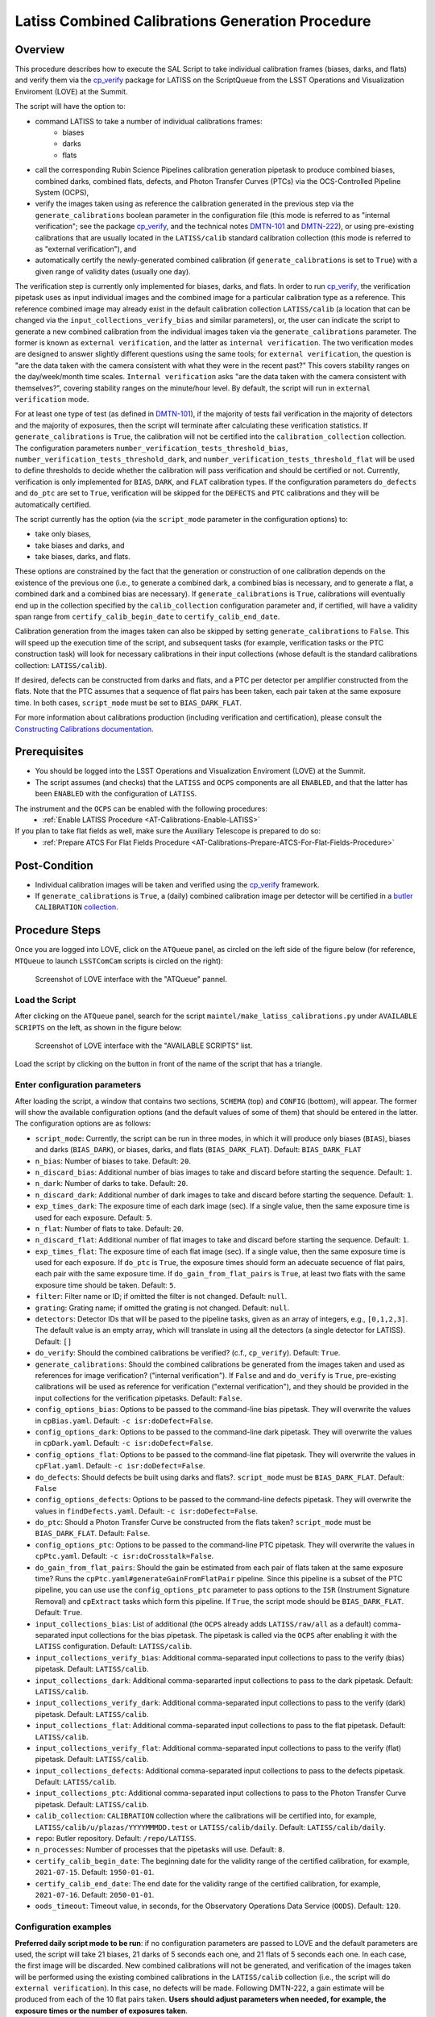 .. |author| replace:: *Andrés A. Plazas Malagón*
.. If there are no contributors, write "none" between the asterisks. Do not remove the substitution.
.. |contributors| replace:: *none*

.. _LATISS-Combined-Calibrations-Procedure-LATISS-Combined-Calibrations-Generation-Procedure:

###############################################
Latiss Combined Calibrations Generation Procedure
###############################################

.. _Latiss-Combined-Calibrations-Procedure-Overview:

Overview
========

This procedure describes how to execute the SAL Script to take individual calibration frames (biases, darks, and flats) and verify them via the `cp_verify`_ package for LATISS on the ScriptQueue from the LSST Operations and Visualization Enviroment (LOVE) at the Summit. 

The script will have the option to: 

- command LATISS to take a number of individual calibrations frames:
   - biases
   - darks
   - flats
- call the corresponding Rubin Science Pipelines calibration generation pipetask to produce combined biases, combined darks, combined flats, defects, and Photon Transfer Curves (PTCs) via the OCS-Controlled Pipeline System (OCPS),
- verify the images taken using as reference the calibration generated in the previous step via the ``generate_calibrations`` boolean parameter in the configuration file (this mode is referred to as "internal verification"; see the package `cp_verify`_, and the technical notes `DMTN-101`_ and `DMTN-222`_), or using pre-existing calibrations that are usually located in the ``LATISS/calib`` standard calibration collection (this mode is referred to as "external verification"), and
- automatically certify the newly-generated combined calibration (if ``generate_calibrations`` is set to ``True``) with a given range of validity dates (usually one day).

The verification step is currently only implemented for biases, darks, and flats. In order to run `cp_verify`_, the verification pipetask uses as input individual images and the combined image for a particular calibration type as a reference. This reference combined image may already exist in the default calibration collection ``LATISS/calib`` (a location that can be changed via the ``input_collections_verify_bias`` and similar parameters), or, the user can indicate the script to generate a new combined calibration from the individual images taken via the ``generate_calibrations`` parameter. The former is known as ``external verification``, and the latter as ``internal verification``. The two verification modes are designed to answer slightly different questions using the same tools; for ``external verification``, the question is "are the data taken with the camera consistent with what they were in the recent past?"  This covers stability ranges on the day/week/month time scales.  ``Internal verification`` asks "are the data taken with the camera consistent with themselves?", covering stability ranges on the minute/hour level. By default, the script will run in ``external verification`` mode.

For at least one type of test (as defined in `DMTN-101`_), if the majority of tests fail verification in the majority of detectors and the majority of exposures, then the script will terminate after calculating these verification statistics. If ``generate_calibrations`` is ``True``, the calibration will not be certified into the ``calibration_collection`` collection. The configuration parameters ``number_verification_tests_threshold_bias``, ``number_verification_tests_threshold_dark``, and ``number_verification_tests_threshold_flat`` will be used to define thresholds to decide whether the calibration will pass verification and should be certified or not. Currently, verification is only implemented for ``BIAS``, ``DARK``, and ``FLAT`` calibration types. If the configuration parameters ``do_defects`` and ``do_ptc`` are set to ``True``, verification will be skipped for the ``DEFECTS`` and ``PTC`` calibrations and they will be automatically certified.

The script currently has the option (via the ``script_mode`` parameter in the configuration options) to:

- take only biases, 
- take biases and darks, and 
- take biases, darks, and flats. 
  
These options are constrained by the fact that the generation or construction of one calibration depends on the existence of the previous one (i.e., to generate a combined dark, a combined bias is necessary, and to generate a flat, a combined dark and a combined bias are necessary). If ``generate_calibrations`` is ``True``, calibrations will eventually end up in the collection specified by the ``calib_collection`` configuration parameter and, if certified, will have a validity span range from ``certify_calib_begin_date`` to ``certify_calib_end_date``.

Calibration generation from the images taken can also be skipped by setting ``generate_calibrations`` to ``False``. This will speed up the execution time of the script, and subsequent tasks (for example, verification tasks or the PTC construction task) will look for necessary calibrations in their input collections (whose default is the standard calibrations collection: ``LATISS/calib``).

If desired, defects can be constructed from darks and flats, and a PTC per detector per amplifier constructed from the flats. Note that the PTC assumes that a sequence of flat pairs has been taken, each pair taken at the same exposure time. In both cases, ``script_mode`` must be set to ``BIAS_DARK_FLAT``.

For more information about calibrations production (including verification and certification), please consult the `Constructing Calibrations documentation`_.

.. _cp_verify: https://github.com/lsst/cp_verify
.. _DMTN-101: https://dmtn-101.lsst.io/
.. _DMTN-222: https://dmtn-222.lsst.io/
.. _Constructing Calibrations documentation: https://pipelines.lsst.io/v/daily/modules/lsst.cp.pipe/constructing-calibrations.html

.. _Latiss-Combined-Calibrations-Procedure-Prerequisites:


Prerequisites
=============

- You should be logged into the LSST Operations and Visualization Enviroment (LOVE) at the Summit.
- The script assumes (and checks) that the ``LATISS`` and ``OCPS`` components are all ``ENABLED``, and that the latter has been ``ENABLED`` with the configuration of ``LATISS``.

The instrument and the ``OCPS`` can be enabled with the following procedures:
    - :ref:`Enable LATISS Procedure <AT-Calibrations-Enable-LATISS>`

If you plan to take flat fields as well, make sure the Auxiliary Telescope is prepared to do so:
    - :ref:`Prepare ATCS For Flat Fields Procedure <AT-Calibrations-Prepare-ATCS-For-Flat-Fields-Procedure>`

.. _Latiss-Combined-Calibrations-Procedure-Post-Conditions:

Post-Condition
==============

- Individual calibration images will be taken and verified using the `cp_verify`_ framework.   
- If ``generate_calibrations`` is ``True``, a (daily) combined calibration image per detector will be certified in a `butler`_ ``CALIBRATION`` `collection`_.

.. _cp_verify: https://github.com/lsst/cp_verify
.. _butler: https://pipelines.lsst.io/v/daily/modules/lsst.daf.butler/index.html
.. _collection: https://pipelines.lsst.io/v/daily/modules/lsst.daf.butler/organizing.html

.. _Latiss-Combined-Calibrations-Procedure-Steps:

Procedure Steps
===============

Once you are logged into LOVE, click on the ``ATQueue`` panel, as circled on the left side of the figure below (for reference, ``MTQueue`` to launch ``LSSTComCam`` scripts is circled on the right):

.. figure:: ./_static/love-mtqueue-atqueue-panel.png
    :name: ATQueue-love

    Screenshot of LOVE interface with the "ATQueue" pannel.


Load the Script
---------------

After clicking on the ``ATQueue`` panel, search for the script ``maintel/make_latiss_calibrations.py`` under ``AVAILABLE SCRIPTS`` on the left, as shown in the figure below:

.. figure:: ./_static/love-available-scripts.png
    :name: latiss-available-scripts-love

    Screenshot of LOVE interface with the "AVAILABLE SCRIPTS" list.
      
Load the script by clicking on the button in front of the name of the script that has a triangle.

Enter configuration parameters
------------------------------

After loading the script, a window that contains two sections, ``SCHEMA`` (top) and ``CONFIG`` (bottom), will appear. The former will show the available configuration options (and the default values of some of them) that should be entered in the latter. The configuration options are as follows:

- ``script_mode``: Currently, the script can be run  in three modes, in which  it  will  produce only biases (``BIAS``), biases and darks (``BIAS_DARK``), or biases, darks, and flats (``BIAS_DARK_FLAT``).
  Default: ``BIAS_DARK_FLAT``
- ``n_bias``: Number of biases to take.
  Default: ``20``.
- ``n_discard_bias``: Additional number of bias images to take and discard before starting the sequence.
  Default: ``1``.
- ``n_dark``: Number of darks to take.
  Default: ``20``.
- ``n_discard_dark``: Additional number of dark images to take and discard before starting the sequence.
  Default: ``1``.
- ``exp_times_dark``: The exposure time of each dark image (sec). If a single value, then the same exposure time is used for each exposure.
  Default: ``5``.
- ``n_flat``:  Number of flats to take.
  Default: ``20``.
- ``n_discard_flat``: Additional number of flat images to take and discard before starting the sequence.
  Default: ``1``.
- ``exp_times_flat``: The exposure time of each flat image (sec). If a single value, then the same exposure time is used for each exposure. If ``do_ptc`` is ``True``, the exposure times should form an adecuate secuence of flat pairs, each pair with the same exposure time. If ``do_gain_from_flat_pairs`` is ``True``, at least two flats with the same exposure time should be taken.
  Default: ``5``.
- ``filter``: Filter name or ID; if omitted the filter is not changed.
  Default: ``null``.
- ``grating``: Grating name; if omitted the grating is not changed.
  Default: ``null``.
- ``detectors``: Detector IDs that will be pased to the pipeline tasks, given as an array of integers, e.g., ``[0,1,2,3]``. The default value is an empty array, which will translate in using all the detectors (a single detector for LATISS).
  Default: ``[]``
- ``do_verify``: Should the combined calibrations be verified? (c.f., ``cp_verify``).
  Default:  ``True``.
- ``generate_calibrations``: Should the combined calibrations be generated from the images taken and used as references for image verification? ("internal verification"). If ``False`` and and ``do_verify`` is ``True``, pre-existing calibrations will be used as reference for verification ("external verification"), and they should be provided in the input collections for the verification pipetasks.
  Default: ``False``.
- ``config_options_bias``: Options to be passed to the command-line bias pipetask. They will overwrite the values in ``cpBias.yaml``.
  Default: ``-c isr:doDefect=False``.
- ``config_options_dark``: Options to be passed to the command-line dark pipetask. They will overwrite the values in ``cpDark.yaml``.
  Default: ``-c isr:doDefect=False``.
- ``config_options_flat``: Options to be passed to the command-line flat pipetask. They will overwrite the values in ``cpFlat.yaml``.
  Default: ``-c isr:doDefect=False``.
- ``do_defects``: Should defects be built using darks and flats?. ``script_mode`` must be ``BIAS_DARK_FLAT``.
  Default: ``False``
- ``config_options_defects``: Options to be passed to the command-line defects pipetask. They will overwrite the values in ``findDefects.yaml``.
  Default: ``-c isr:doDefect=False``.
- ``do_ptc``: Should a Photon Transfer Curve be constructed from the flats taken? ``script_mode`` must be ``BIAS_DARK_FLAT``.
  Default: ``False``.
- ``config_options_ptc``: Options to be passed to the command-line PTC pipetask. They will overwrite the values in ``cpPtc.yaml``.
  Default: ``-c isr:doCrosstalk=False``.
- ``do_gain_from_flat_pairs``: Should the gain be estimated from each pair of flats taken at the same exposure time? Runs the ``cpPtc.yaml#generateGainFromFlatPair`` pipeline. Since this pipeline is a subset of the PTC pipeline, you can use use the ``config_options_ptc`` parameter to pass options to the ``ISR`` (Instrument Signature Removal) and ``cpExtract`` tasks which form this pipeline. If ``True``, the script mode should be ``BIAS_DARK_FLAT``.
  Default: ``True``.
- ``input_collections_bias``: List of additional (the ``OCPS`` already adds ``LATISS/raw/all`` as a default) comma-separated input collections for the bias pipetask. The pipetask is called via the ``OCPS`` after enabling it with the ``LATISS`` configuration.
  Default: ``LATISS/calib``.
- ``input_collections_verify_bias``: Additional comma-separated input collections to pass to the verify (bias) pipetask.
  Default: ``LATISS/calib``.
- ``input_collections_dark``: Additional comma-separarted input collections to pass to the dark pipetask.
  Default: ``LATISS/calib``.
- ``input_collections_verify_dark``: Additional comma-separated input collections to pass to the verify (dark) pipetask.
  Default: ``LATISS/calib``.
- ``input_collections_flat``: Additional comma-separated input collections to pass to the flat pipetask.
  Default: ``LATISS/calib``.
- ``input_collections_verify_flat``: Additional comma-separated input collections to pass to the verify (flat) pipetask.
  Default: ``LATISS/calib``.
- ``input_collections_defects``: Additional comma-separated input collections to pass to the defects pipetask.
  Default: ``LATISS/calib``.
- ``input_collections_ptc``: Additional comma-separated input collections to pass to the Photon Transfer Curve pipetask.
  Default: ``LATISS/calib``.
- ``calib_collection``: ``CALIBRATION`` collection where the calibrations will be certified into, for example, ``LATISS/calib/u/plazas/YYYYMMMDD.test`` or ``LATISS/calib/daily``.
  Default: ``LATISS/calib/daily``.
- ``repo``: Butler repository.
  Default: ``/repo/LATISS``.
- ``n_processes``: Number of processes that the pipetasks will use.
  Default: ``8``.
- ``certify_calib_begin_date``: The beginning date for the validity range of the certified calibration, for example, ``2021-07-15``.
  Default: ``1950-01-01``.
- ``certify_calib_end_date``: The end date for the validity range of the certified calibration, for example, ``2021-07-16``.
  Default: ``2050-01-01``.
- ``oods_timeout``: Timeout value, in seconds, for the Observatory Operations Data Service (``OODS``).
  Default: ``120``.


Configuration examples
----------------------

**Preferred daily script mode to be run**: if no configuration parameters are passed to LOVE and the default parameters are used, the script will take 21 biases, 21 darks of 5 seconds each one, and 21 flats of 5 seconds each one. In each case, the first image will be discarded. New combined calibrations will not be generated, and verification of the images taken will be performed using the existing combined calibrations in the ``LATISS/calib`` collection (i.e., the script will do ``external verification``). In this case, no defects will be made. Following DMTN-222, a gain estimate will be produced from each of the 10 flat pairs taken. **Users should adjust parameters when needed, for example, the exposure times or the number of exposures taken**.




If the exposure times need to change, it can be done as follows:

.. code-block:: text
    
    exp_times_dark: 20
    exp_times_flats: 30

If both the number of exposures and exposure times need to change, it can be done like this:

.. code-block:: text

    n_bias: 30
    n_dark: 5
    exp_times_dark: [5, 10, 15, 20, 25]
    n_flat: 10
    exp_times_flat: [5, 10, 15, 20, 25, 30, 35, 40, 45, 50]

Example of a configuration file for ``internal_verification``. Note that the newly-generated combined calibrations
will be certified in the ``calib_collection`` collection, so this parameter must be specified, and new validity ranges should be provided (spanning one day for daily calibrations). The name of the collection needs to be changed if the script needs to be run again (or the validity range), as it is not possible to certify the same type of calibration in the same collection with the same validity range:

.. code-block:: text

    generate_calibrations: True
    calibration_collection: LATISS/calib/daily/calib.2022NOV04.1
    certify_calib_begin_date: "2022-11-04"
    certify_calib_begin_date: "2022-11-05"


In the following example, a new set of calibrations is generated, including a PTC (note that the exposure times need to be given by pairs and the total length must correspond to ``n_flat``) and defects. If the individual images taken pass verification using as reference the newly generated combined bias, dark, and flat, the combined calibrations will be certified in the ``calib_collection`` collection with the validity range given by ``certify_calib_begin_date`` and ``certify_calib_end_date``. There is the option to take flats with a particular filter and grating (the appropiate names/ID should be replaced in ``${FILTER_NAME_OR_ID}`` and ``${GRATING_NAME_OR_ID}`` below):

.. code-block:: text

    script_mode: BIAS_DARK_FLAT
    n_flat: 14
    exp_times_flat: [5, 5, 10, 10, 15, 15, 20, 20, 25, 25, 30, 30, 35, 35]
    filter: ${FILTER_NAME_OR_ID}
    grating: ${GRATING_NAME_OR_ID}
    generate_calibrations=True
    calib_collection: "LATISS/calib/daily/calibs.2022NOV04.1"
    certify_calib_begin_date: "2022-11-04"
    certify_calib_end_date: "2022-11-05"
    do_defects: True
    do_ptc: True


Another example set of configuration parameters is as follows:

.. code-block:: text

    n_bias: 6
    n_dark: 6
    exp_times_dark: [5, 5, 5, 10, 15, 20]
    n_flat: 14
    exp_times_flat: [0.1, 0.1, 0.35, 0.35, 0.6, 0.6, 0.8, 0.8, 1.0, 1.0, 1.35, 1.35, 1.6, 1.6]
    calib_collection: "LATISS/calib/u/plazas/daily.2021SEP13.test1"
    do_verify: True
    input_collections_verify_bias: "u/czw/DM-28920/calib.20210720,LATISS/calib"
    input_collections_verify_dark: "u/czw/DM-28920/calib.20210720,LATISS/calib"
    input_collections_verify_flat: "u/czw/DM-28920/calib.20210720,LATISS/calib"
    certify_calib_begin_date: "2021-07-15"
    certify_calib_end_date: "2021-07-17"
    script_mode: BIAS_DARK_FLAT
    do_defects: True
    do_ptc: True

Notes
^^^^^

- The ``detectors`` parameters was omitted, therefore, by default, the single LATISS detector will be passed to the LSST Science Pipelines pipetasks. 
- The ``generate_calibrations`` parameters was omitted, and therefore combined calibrations will not be generated from the individual images taken (biases, darks, and flats since ``script_mode`` is ``BIAS_DARK_FLAT``), as its default value is ``False``. Pipetasks that require combined calibrations to run will search for them in their input collections. For example, since ``do_verify`` is ``True``, the bias, dark, and flat verification tasks will look for combined reference calibrations in their input collections, given by the ``input_collections_verify_bias``, ``input_collections_verify_dark``, and ``input_collections_verify_flat`` parameters. Since the collection ``u/czw/DM-28920/calib.20210720`` is located before the standard collection ``LATISS/calib`` in these parameters, the verification tasks will look there first. On the other hand, since ``do_ptc`` is ``True`` and ``input_collections_ptc`` is omitted, the PTC task will look for combined calibrations (e.g., bias, dark) in the standard calibration collection ``LATISS/calib``, which is the default for this parameter.
-  Sometimes running the PTC can take a long time. In order to obtain a quick estimation for the gain (and monitor, for example, its stability with time), the parameter ``do_gain_from_flat_pairs`` can be set to ``True``. In that case, only one pair of flats is required, so the parameter ``exp_times_flat`` could be set to, e.g., ``[1.2, 1.2]``. However, the task will estimate a gain for every flat pair that has been taken (``LOVE`` will report the values per exposure pair per detector per amplifier). For example, if ``exp_times_flat`` is  ``[0.1, 0.1, 0.35, 0.35, 0.6, 0.6, 1, 1.5, 1.7, 2.1, 2.3]``, gains will be estimated from the first three flat pairs.
- See `DMTN-222`_ for a discussion on calibration generation, verification, acceptance, and certfication, including suggested naming conventions for parameters such as ``calib_collection``.

.. _DMTN-222: https://dmtn-222.lsst.io/

Launch the script
-----------------

When the configuration options have been entered and the script is ready to be launched, click on the ``ADD`` button in the lower right of the screen (refer to image above).

Accessing the calibrations
--------------------------

If ``generate_calibrations`` is ``True``, the certified combined calibrations will be available via the collection specified by the **calib_collection** parameter. They could be retrieved from a notebook for manipulation and visualization:

.. code-block:: python
    
    import lsst.daf.butler as dB

    butler = dB.Butler("/repo/LATISS", collections=["LATISS/calib/daily.2021SEP13.test1"])
    detector = 0
    exposure = [bias1ID, bias2ID] # e.g., [2021071500001, 2021071500002]
    
    # For detector "0":
    bias = butler.get('bias', detector=detector, exposure=exposure[0], instrument='LATISS')
    dark = butler.get('dark', detector=detector, exposure=exposure[0], instrument='LATISS')
    flat = butler.get('flat', detector=detector, exposure=exposure[0], instrument='LATISS')
    defects = butler.get('defects', detector=detector, exposure=exposure[0], instrument='LATISS')
    ptc = butler.get('ptc', detector=detector, exposure=exposure[0], instrument='LATISS')


If ``do_gain_from_flat_pair`` is ``True``, the estimated gains (as well as the measured empirical readout noise from the overscan during Instrument Signature Removal) can be found by requesting the ``cpPtcExtract`` data structure. In this case, the exposure ID should be one of the two flats used to estimate the gain:

.. code-block:: python

    cpCovs = butler.get('cpPtcExtract', detector=detector[0], exposure=flat1ID, instrument='LATISS')
    gain_values = cpCov.gain
    noise_values = cpCov.noise

The gain estimated in this way (from single pairs of flats) is an approximation that is likely to be more accurate at lower fluxes. This method has the advantage that it allows to obtain a quick estimate of the gain without having to take multiple flat pairs to construct a full PTC and to fit a model to it.

In addition, the statistics produced by the verification step can be analized by running the Jupyter notebooks in the ``examples`` folder in ``cp_verify``. As it is shown in these notebooks, useful statistics and information about the results of the ``cp_verify`` tests can be retrieved from the butler via (using flat verification as an example):

.. code-block:: python

    runStats = butler.get('verifyFlatStats', instrument='LATISS')
    runDetStats = butler.get('verifyFlatDetStats', instrument='LATISS', detector=0, exposure=flatExposureID)


The images processed by ``cp_verify`` can also be retrieved for visual inspection:

.. code-block:: python

    import lsst.afw.display as afwDisplay
    afwDisplay.setDefaultBackend("matplotlib")

    imProc = butler.get('verifyFlatProc', detector=0, exposure=flatExposureID, instrument='LATISS')
    calibArray = imProc.getImage().getArray()
    # Get simple stats
    q25, q50, q75 = np.percentile(calibArray.flatten(), [25, 50, 75])
    sigma = 0.74 * (q75 - q25)
    display = afwDisplay.Display(dims=(1000, 1000))
    display.scale('asinh', 'zscale')
    display.scale('linear', (q50 - 3.0 * sigma), (q50 + 3.0* sigma), "")
    display.mtv(imProc)


DMTN-222 recomends taking 20 individual images for each calibration type. The following example failed verification because only 3 images of each type weretaken:

.. code-block:: text
    
    script_mode: BIAS_DARK
    n_bias: 3
    n_dark: 3
    exp_times_dark: 15 
    calib_collection: "LATISS/calib/u/plazas/daily.2022SEP29.2"  
    generate_calibrations: True 
    do_verify: True 
    certify_calib_begin_date: "1980-01-01" 
    certify_calib_end_date: "2051-12-31" 


This failed verification, in particular, the ``NOISE`` test, likely because of using only 3 images to build the combined images. The script, at the end, printed in the LOVE output interface:

.. code-block:: text
   
    BIAS calibration failed verification and will not be certified.

Because we are generating combined calibrations, and because we need a certified bias to make a combined dark, the script stopped at this point, as we can't continue. In addition, the script issued a ``WARNING`` in the ``LOVE`` interface. The warning tells us the exposures that have tests that failed, the tests which failed, and the amps with tests that failed, per exposure and test type. In the end, we also get the generation and verification collection. All this information is useful to follow up: look at the images, make plots and tables in a notebook (using copies of the notebooks that can be currently found in the ``examples`` of ``cp_verify``), etc. The observer or user will find this info in LOVE as the script runs. The warning, in this case, is as follows:

.. code-block:: text
    
    Script WARNING: Exposures with verification tests that failed:
        2022092900001  2022092900002  2022092900003  
        Number of tests that failed per test type:
            Exposure ID: 2022092900001
                 CR_NOISE: 8
                 NOISE: 16
                 MEAN: 5
            Exposure ID: 2022092900002
                 NOISE: 16
                 CR_NOISE: 1
            Exposure ID: 2022092900003
                 NOISE: 16
                 CR_NOISE: 1
        Test types that failed verification per exposure,
        detector, and amplifier:
            Exposure ID: 2022092900001
                RXX_S00 C00 CR_NOISE
                RXX_S00 C00 NOISE
                RXX_S00 C01 CR_NOISE
                RXX_S00 C01 MEAN
                RXX_S00 C01 NOISE
                RXX_S00 C02 NOISE
                RXX_S00 C03 NOISE
                RXX_S00 C04 CR_NOISE
                RXX_S00 C04 MEAN
                RXX_S00 C04 NOISE
                RXX_S00 C05 CR_NOISE
                RXX_S00 C05 MEAN
                RXX_S00 C05 NOISE
                RXX_S00 C06 NOISE
                RXX_S00 C07 NOISE
                RXX_S00 C10 CR_NOISE
                RXX_S00 C10 NOISE
                RXX_S00 C11 CR_NOISE
                RXX_S00 C11 MEAN
                RXX_S00 C11 NOISE
                RXX_S00 C12 NOISE
                RXX_S00 C13 NOISE
                RXX_S00 C14 CR_NOISE
                RXX_S00 C14 NOISE
                RXX_S00 C15 CR_NOISE
                RXX_S00 C15 MEAN
                RXX_S00 C15 NOISE
                RXX_S00 C16 NOISE
                RXX_S00 C17 NOISE
            Exposure ID: 2022092900002
                RXX_S00 C00 NOISE
                RXX_S00 C01 NOISE
                RXX_S00 C02 NOISE
                RXX_S00 C03 NOISE
                RXX_S00 C04 NOISE
                RXX_S00 C05 CR_NOISE
                RXX_S00 C05 NOISE
                RXX_S00 C06 NOISE
                RXX_S00 C07 NOISE
                RXX_S00 C10 NOISE
                RXX_S00 C11 NOISE
                RXX_S00 C12 NOISE
                RXX_S00 C13 NOISE
                RXX_S00 C14 NOISE
                RXX_S00 C15 NOISE
                RXX_S00 C16 NOISE
                RXX_S00 C17 NOISE
            Exposure ID: 2022092900003
                RXX_S00 C00 NOISE
                RXX_S00 C01 NOISE
                RXX_S00 C02 NOISE
                RXX_S00 C03 NOISE
                RXX_S00 C04 NOISE
                RXX_S00 C05 CR_NOISE
                RXX_S00 C05 NOISE
                RXX_S00 C06 NOISE
                RXX_S00 C07 NOISE
                RXX_S00 C10 NOISE
                RXX_S00 C11 NOISE
                RXX_S00 C12 NOISE
                RXX_S00 C13 NOISE
                RXX_S00 C14 NOISE
                RXX_S00 C15 NOISE
                RXX_S00 C16 NOISE
                RXX_S00 C17 NOISE
           Threshold values:
               Acceptable maximum number of failures per detector per test type: 8
               This value is controlled by the configuration parameter: 'number_verification_tests_threshold_<IMGTYPE>'
               Acceptable maximum number of failed detectors: 1
               Acceptable maximum number of failed tests per exposure: 8
               Acceptable maximum number of failed exposures: 3
               Final number of exposures that failed verification: 3
        Verification failure criterium: if, for at least une type of test,
        the majority of tests fail in the majority of detectors and the
        the majority of exposures, verification will fail and the calibration
        will not be certified. In terms of the threshold values, this amounts for the condition that
        the final number of exposures that failed verification is greater than
        or equal to the acceptable maximum number of failed exposures. 
        
        
        Generation collection: u/ocps/329cb5f2f9ab4e1ebacf1577435d2eed 
        Verification collection: u/ocps/5579591802f0470e88b7cdf6add8e1bf

Trying again with 20 images per calibration type, the majority of verification tests pass in this case. The warning message displayed on the LOVE output will be as follows: 

.. code-block:: text
	
        Script WARNING: BIAS calibration passed the overall verification  criteria and will be certified, but the are tests that did not pass: 
        BIAS calibration passed the overall verification  criteria and will be certified, but the are tests that did not pass: 
        Script WARNING: Exposures with verification tests that failed:
        2022092900004  
        Number of tests that failed per test type:
           Exposure ID: 2022092900004
               CR_NOISE: 6
               MEAN: 4
        Test types that failed verification per exposure,
        detector, and amplifier:
            Exposure ID: 2022092900004
                RXX_S00 C01 CR_NOISE
                RXX_S00 C01 MEAN
                RXX_S00 C04 CR_NOISE
                RXX_S00 C04 MEAN
                RXX_S00 C05 CR_NOISE
                RXX_S00 C11 CR_NOISE
                RXX_S00 C11 MEAN
                RXX_S00 C13 CR_NOISE
                RXX_S00 C14 CR_NOISE
                RXX_S00 C14 MEAN
            Exposure ID: 2022092900005
        No failures in 'verify_stats' for this exposure. 
            Exposure ID: 2022092900006
        No failures in 'verify_stats' for this exposure. 
            Exposure ID: 2022092900007
        No failures in 'verify_stats' for this exposure. 
            Exposure ID: 2022092900008
        No failures in 'verify_stats' for this exposure. 
            Exposure ID: 2022092900009
        No failures in 'verify_stats' for this exposure. 
            Exposure ID: 2022092900010
        No failures in 'verify_stats' for this exposure. 
            Exposure ID: 2022092900011
        No failures in 'verify_stats' for this exposure. 
            Exposure ID: 2022092900012
        No failures in 'verify_stats' for this exposure. 
            Exposure ID: 2022092900013
        No failures in 'verify_stats' for this exposure. 
            Exposure ID: 2022092900014
        No failures in 'verify_stats' for this exposure. 
            Exposure ID: 2022092900015
        No failures in 'verify_stats' for this exposure. 
            Exposure ID: 2022092900016
        No failures in 'verify_stats' for this exposure. 
            Exposure ID: 2022092900017
        No failures in 'verify_stats' for this exposure. 
            Exposure ID: 2022092900018
        No failures in 'verify_stats' for this exposure. 
            Exposure ID: 2022092900019
        No failures in 'verify_stats' for this exposure. 
            Exposure ID: 2022092900020
        No failures in 'verify_stats' for this exposure. 
            Exposure ID: 2022092900021
        No failures in 'verify_stats' for this exposure. 
            Exposure ID: 2022092900022
        No failures in 'verify_stats' for this exposure. 
            Exposure ID: 2022092900023
        No failures in 'verify_stats' for this exposure. 
            Threshold values:
                Acceptable maximum number of failures per detector per test type: 8
                This value is controlled by the configuration parameter: 'number_verification_tests_threshold_<IMGTYPE>'
                Acceptable maximum number of failed detectors: 1
                Acceptable maximum number of failed tests per exposure: 8
                Acceptable maximum number of failed exposures: 11
                Final number of exposures that failed verification: 0
        Verification failure criterium: if, for at least une type of test,
        the majority of tests fail in the majority of detectors and the
        the majority of exposures, verification will fail and the calibration
        will not be certified. In terms of the threshold values, this amounts for the condition that
        the final number of exposures that failed verification is greater than
        or equal to the acceptable maximum number of failed exposures. 
        
        Generation collection: u/ocps/def62fc0cc6645d089edee4eb797e3f1 
        Verification collection: u/ocps/85f23b5af0ba44cf967f183c59b1073e

If we take the generation and verificaton collections at the end of the message above, we can make a copy of the bias verification notebook in ``examples`` of ``cp_verify`` and get a table with a summary of the results from running ``cp_verify``:

.. figure:: ./_static/bias-cp-verify-table.png
    :name: bias-cp-verify-table

    Screenshot of summary table for cp_verify results (bias).


We can see an example of failed verification tests by using images taken on September 27, 2022. In this case, "external verification" was used (i.e., ``generate_calibrations`` was set to ``False`` and the reference combined calibrations used were the ones in ``LATISS/calib`` since no other input collections were specified). As mentioned before, external calibration is currently the default, per DMTN-222. In order to make the ``cp_verify`` summary table, we use the following verification collections (note that we don't have generation collections in this case, as "external verification" was used and there were not newly generated combined calibrations):

.. code-block:: text
    
    Verification collections:
        flat: a8382fe83cd24376afe0e3c1a03892c0
        dark: c60a2bf9b07a49c19b22fd641f558f65
        bias: 71a65a29339140c5917e296b0b05f312

In this case, the script informed that many exposures had too many tests that failed, so the overall verification process failed. It could be due to the fact that a new LATISS sequencer file was used. Using the verification collections from above in copies of the ``cpVerify`` notebooks, we can get summary tables that confirm that verification did not pass:

.. figure:: ./_static/bias-cp-verify-latiss-fail.png
    :name: bias-cp-verify-fail-table

     Screenshot of summary table for cp_verify results (bias).

.. figure:: ./_static/dark-cp-verify-latiss-fail.png
    :name: dark-cp-verify-fail-table

     Screenshot of summary table for cp_verify results (dark).

.. figure:: ./_static/flat-cp-verify-latiss-fail.png
    :name: flat-cp-verify-fail-table

     Screenshot of summary table for cp_verify results (flat).


Troubleshooting
===============

    After checking the configuration options and the ``LOVE`` error messages, the file ``/scratch/uws/${jobId}/outs/ocps.log`` will contain additional technical information on which pipetask failed, if any. ``{jobId}`` is returned by the OCPS and can be retrieved from the ``LOVE`` output messages.


.. _Latiss-Combined-Calibrations-Procedure-Conditions-Contact-Personnel:

Contact Personnel
=================

This procedure was last modified on |today|.

This procedure was written by |author|.
The following are contributors: |contributors|.
